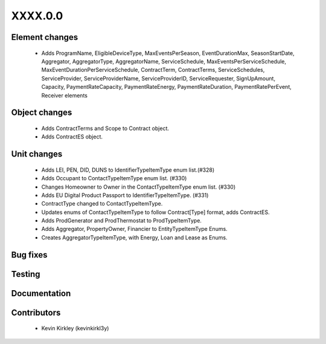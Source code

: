 
.. _whatsnew_dev:

XXXX.0.0
--------

Element changes
~~~~~~~~~~~~~~~
 * Adds ProgramName, EligibleDeviceType, MaxEventsPerSeason, EventDurationMax, SeasonStartDate, Aggregator, AggregatorType, AggregatorName, ServiceSchedule, MaxEventsPerServiceSchedule, MaxEventDurationPerServiceSchedule, ContractTerm, ContractTerms, ServiceSchedules, ServiceProvider, ServiceProviderName, ServiceProviderID, ServiceRequester, SignUpAmount, Capacity, PaymentRateCapacity, PaymentRateEnergy, PaymentRateDuration, PaymentRatePerEvent, Receiver elements

Object changes
~~~~~~~~~~~~~~
 * Adds ContractTerms and Scope to Contract object.
 * Adds ContractES object.

Unit changes
~~~~~~~~~~~~
 * Adds LEI, PEN, DID, DUNS to IdentifierTypeItemType enum list.(#328)
 * Adds Occupant to ContactTypeItemType enum list. (#330)
 * Changes Homeowner to Owner in the ContactTypeItemType enum list. (#330)
 * Adds EU Digital Product Passport to IdentifierTypeItemType. (#331)
 * ContractType changed to ContactTypeItemType.
 * Updates enums of ContactTypeItemType to follow Contract[Type] format, adds ContractES.
 * Adds ProdGenerator and ProdThermostat to ProdTypeItemType.
 * Adds Aggregator, PropertyOwner, Financier to EntityTypeItemType Enums.
 * Creates AggregatorTypeItemType, with Energy, Loan and Lease as Enums.


Bug fixes
~~~~~~~~~

Testing
~~~~~~~

Documentation
~~~~~~~~~~~~~

Contributors
~~~~~~~~~~~~
 * Kevin Kirkley (kevinkirkl3y)